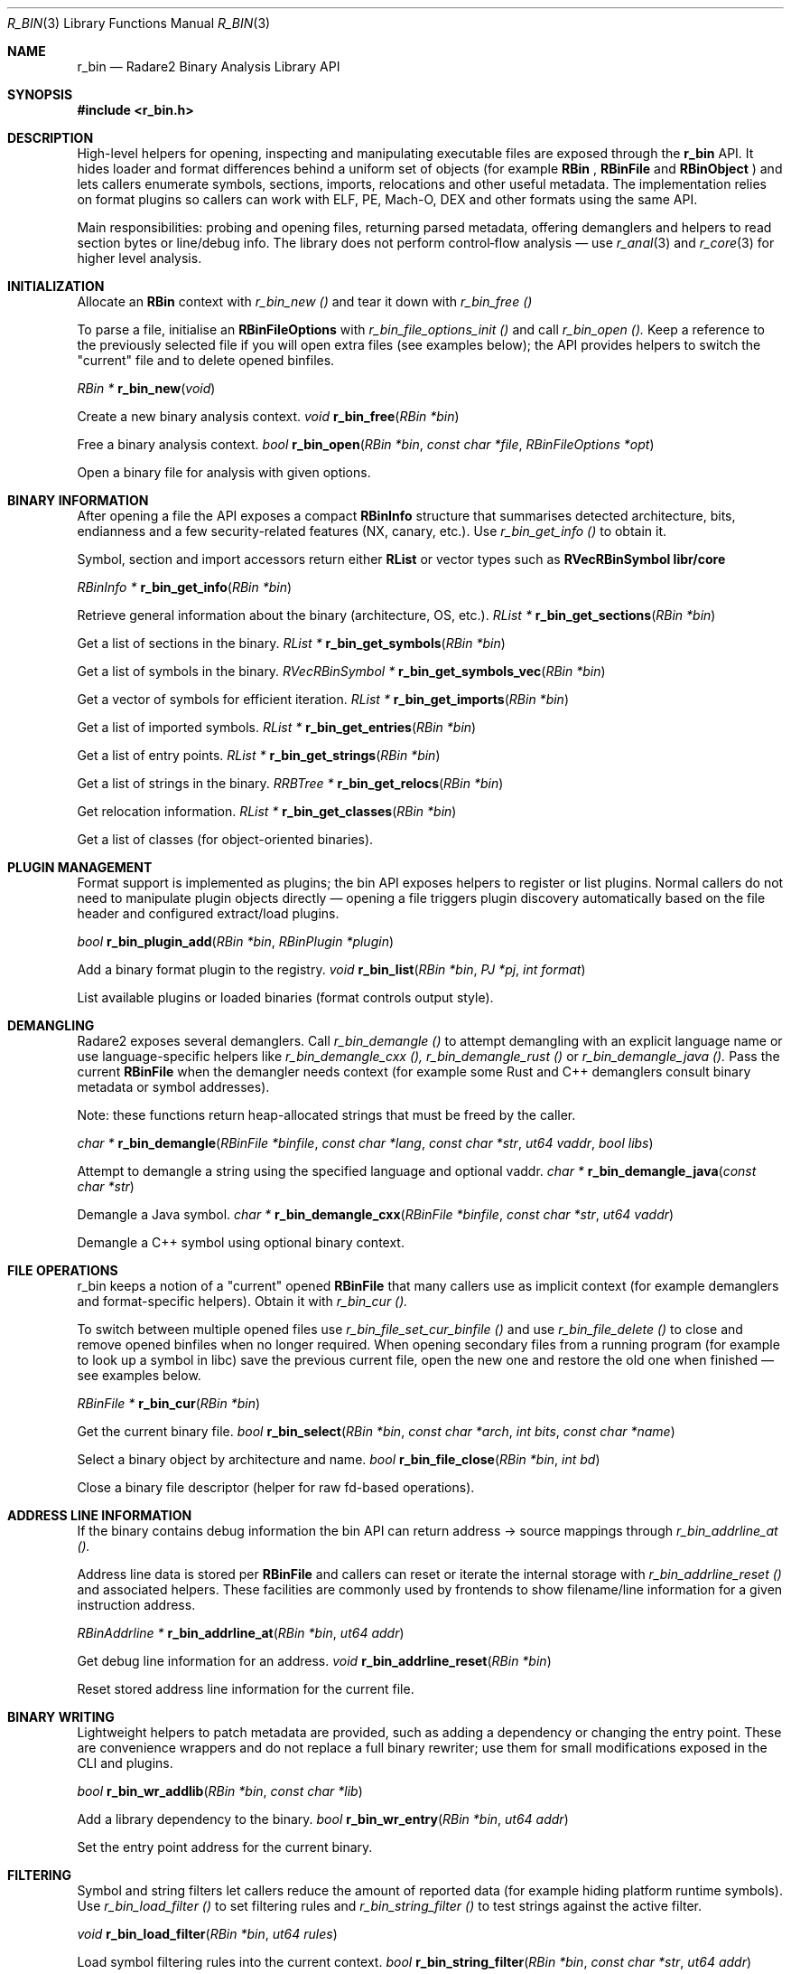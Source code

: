 .Dd September 20, 2025
.Dt R_BIN 3
.Os
.Sh NAME
.Nm r_bin
.Nd Radare2 Binary Analysis Library API
.Sh SYNOPSIS
.In r_bin.h
.Pp
.Sh DESCRIPTION
.Pp
High-level helpers for opening, inspecting and manipulating executable files are exposed through the
.Nm r_bin
API. It hides loader and format differences behind a uniform set of objects (for example
.Nm RBin
,
.Nm RBinFile
and
.Nm RBinObject
) and lets callers enumerate symbols, sections, imports, relocations and other useful metadata. The implementation relies on format plugins so callers can work with ELF, PE, Mach-O, DEX and other formats using the same API.
.Pp
Main responsibilities: probing and opening files, returning parsed metadata, offering demanglers and helpers to read section bytes or line/debug info. The library does not perform control‑flow analysis — use
.Xr r_anal 3
and
.Xr r_core 3
for higher level analysis.
.Sh INITIALIZATION
.Pp
Allocate an
.Nm RBin
context with
.Ft r_bin_new ()
and tear it down with
.Ft r_bin_free ()
.Pp
To parse a file, initialise an
.Nm RBinFileOptions
with
.Ft r_bin_file_options_init ()
and call
.Ft r_bin_open ().
Keep a reference to the previously selected file if you will open extra files (see examples below); the API provides helpers to switch the "current" file and to delete opened binfiles.

.Ft RBin *
.Fn r_bin_new "void"
.Pp
Create a new binary analysis context.
.Ft void
.Fn r_bin_free "RBin *bin"
.Pp
Free a binary analysis context.
.Ft bool
.Fn r_bin_open "RBin *bin" "const char *file" "RBinFileOptions *opt"
.Pp
Open a binary file for analysis with given options.
.Sh BINARY INFORMATION
.Pp
After opening a file the API exposes a compact
.Nm RBinInfo
structure that summarises detected architecture, bits, endianness and a few security-related features (NX, canary, etc.). Use
.Ft r_bin_get_info ()
to obtain it.
.Pp
Symbol, section and import accessors return either
.Nm RList
or vector types such as
.Nm RVecRBinSymbol
. For heavy iteration prefer the vector APIs (see examples) because they avoid allocations and match common internal usage patterns in
.Nm libr/core
.

.Ft RBinInfo *
.Fn r_bin_get_info "RBin *bin"
.Pp
Retrieve general information about the binary (architecture, OS, etc.).
.Ft RList *
.Fn r_bin_get_sections "RBin *bin"
.Pp
Get a list of sections in the binary.
.Ft RList *
.Fn r_bin_get_symbols "RBin *bin"
.Pp
Get a list of symbols in the binary.
.Ft RVecRBinSymbol *
.Fn r_bin_get_symbols_vec "RBin *bin"
.Pp
Get a vector of symbols for efficient iteration.
.Ft RList *
.Fn r_bin_get_imports "RBin *bin"
.Pp
Get a list of imported symbols.
.Ft RList *
.Fn r_bin_get_entries "RBin *bin"
.Pp
Get a list of entry points.
.Ft RList *
.Fn r_bin_get_strings "RBin *bin"
.Pp
Get a list of strings in the binary.
.Ft RRBTree *
.Fn r_bin_get_relocs "RBin *bin"
.Pp
Get relocation information.
.Ft RList *
.Fn r_bin_get_classes "RBin *bin"
.Pp
Get a list of classes (for object-oriented binaries).
.Sh PLUGIN MANAGEMENT
.Pp
Format support is implemented as plugins; the bin API exposes helpers to register or list plugins. Normal callers do not need to manipulate plugin objects directly — opening a file triggers plugin discovery automatically based on the file header and configured extract/load plugins.

.Ft bool
.Fn r_bin_plugin_add "RBin *bin" "RBinPlugin *plugin"
.Pp
Add a binary format plugin to the registry.
.Ft void
.Fn r_bin_list "RBin *bin" "PJ *pj" "int format"
.Pp
List available plugins or loaded binaries (format controls output style).
.Sh DEMANGLING
.Pp
Radare2 exposes several demanglers. Call
.Ft r_bin_demangle ()
to attempt demangling with an explicit language name or use language-specific helpers like
.Ft r_bin_demangle_cxx (),
.Ft r_bin_demangle_rust ()
or
.Ft r_bin_demangle_java ().
Pass the current
.Nm RBinFile
when the demangler needs context (for example some Rust and C++ demanglers consult binary metadata or symbol addresses).
.Pp
Note: these functions return heap-allocated strings that must be freed by the caller.

.Ft char *
.Fn r_bin_demangle "RBinFile *binfile" "const char *lang" "const char *str" "ut64 vaddr" "bool libs"
.Pp
Attempt to demangle a string using the specified language and optional vaddr.
.Ft char *
.Fn r_bin_demangle_java "const char *str"
.Pp
Demangle a Java symbol.
.Ft char *
.Fn r_bin_demangle_cxx "RBinFile *binfile" "const char *str" "ut64 vaddr"
.Pp
Demangle a C++ symbol using optional binary context.
.Sh FILE OPERATIONS
.Pp
r_bin keeps a notion of a "current" opened
.Nm RBinFile
that many callers use as implicit context (for example demanglers and format-specific helpers). Obtain it with
.Ft r_bin_cur ().
.Pp
To switch between multiple opened files use
.Ft r_bin_file_set_cur_binfile ()
and use
.Ft r_bin_file_delete ()
to close and remove opened binfiles when no longer required. When opening secondary files from a running program (for example to look up a symbol in libc) save the previous current file, open the new one and restore the old one when finished — see examples below.

.Ft RBinFile *
.Fn r_bin_cur "RBin *bin"
.Pp
Get the current binary file.
.Ft bool
.Fn r_bin_select "RBin *bin" "const char *arch" "int bits" "const char *name"
.Pp
Select a binary object by architecture and name.
.Ft bool
.Fn r_bin_file_close "RBin *bin" "int bd"
.Pp
Close a binary file descriptor (helper for raw fd-based operations).
.Sh ADDRESS LINE INFORMATION
.Pp
If the binary contains debug information the bin API can return address → source mappings through
.Ft r_bin_addrline_at ().
.Pp
Address line data is stored per
.Nm RBinFile
and callers can reset or iterate the internal storage with
.Ft r_bin_addrline_reset ()
and associated helpers. These facilities are commonly used by frontends to show filename/line information for a given instruction address.

.Ft RBinAddrline *
.Fn r_bin_addrline_at "RBin *bin" "ut64 addr"
.Pp
Get debug line information for an address.
.Ft void
.Fn r_bin_addrline_reset "RBin *bin"
.Pp
Reset stored address line information for the current file.
.Sh BINARY WRITING
.Pp
Lightweight helpers to patch metadata are provided, such as adding a dependency or changing the entry point. These are convenience wrappers and do not replace a full binary rewriter; use them for small modifications exposed in the CLI and plugins.

.Ft bool
.Fn r_bin_wr_addlib "RBin *bin" "const char *lib"
.Pp
Add a library dependency to the binary.
.Ft bool
.Fn r_bin_wr_entry "RBin *bin" "ut64 addr"
.Pp
Set the entry point address for the current binary.
.Sh FILTERING
.Pp
Symbol and string filters let callers reduce the amount of reported data (for example hiding platform runtime symbols). Use
.Ft r_bin_load_filter ()
to set filtering rules and
.Ft r_bin_string_filter ()
to test strings against the active filter.

.Ft void
.Fn r_bin_load_filter "RBin *bin" "ut64 rules"
.Pp
Load symbol filtering rules into the current context.
.Ft bool
.Fn r_bin_string_filter "RBin *bin" "const char *str" "ut64 addr"
.Pp
Test whether a given string matches the active string filter.
.Sh EXAMPLES
.Pp
The examples below show common patterns found in
.Nm libr/core
—opening a secondary file (for example libc), iterating symbols with the vector API and restoring the previous current file; and using the demanglers.
.Pp
.Bd -literal
/* Open a file and inspect basic info */
RBin *bin = r_bin_new ();
RBinFileOptions opt;
/* helper that fills sensible defaults */
r_bin_file_options_init (&opt, -1, 0, 0, false);
if (!r_bin_open (bin, "/usr/lib/libc.so.6", &opt)) {
    fprintf (stderr, "failed to open file\n");
    r_bin_free (bin);
    return;
}

/* RBinInfo summarises arch/bits and security features */
RBinInfo *info = r_bin_get_info (bin);
if (info) {
    printf ("file=%s arch=%s bits=%d nx=%d canary=%d\n",
        info->file, info->arch, info->bits, info->has_nx, info->has_canary);
}

/* Iterate symbols efficiently using the vector API (used in core code) */
RVecRBinSymbol *syms = r_bin_get_symbols_vec (bin);
RBinSymbol *s;
R_VEC_FOREACH (syms, s) {
    const char *name = r_bin_name_tostring (s->name);
    printf ("%s @ 0x%"PFMT64x"\n", name, s->vaddr);
}

/* When opening helper libraries from a running process, remember to close them */
/* Example pattern (used in dmh_glibc.inc.c):
 *  RBinFile *prev = r_bin_cur (core->bin);
 *  r_bin_open (core->bin, path, &opt);
 *  // use core->bin (current) for lookups
 *  r_bin_file_delete (core->bin, r_bin_cur (core->bin)->id);
 *  r_bin_file_set_cur_binfile (core->bin, prev);
 */
r_bin_free (bin);
.Ed
.Pp
.Bd -literal
/* Demangle an identifier using the current file context */
RBin *bin = r_bin_new ();
/* open file earlier and make it the current file */
RBinFile *cur = r_bin_cur (bin);
char *dem = r_bin_demangle_cxx (cur, "_ZN4Test4funcEi", 0);
if (dem) {
    puts (dem);
    free (dem);
}
r_bin_free (bin);
.Ed
.Sh SEE ALSO
.Xr r_core 3 ,
.Xr r_anal 3 ,
.Xr r_flag 3
.Sh AUTHORS
The radare2 project team.
